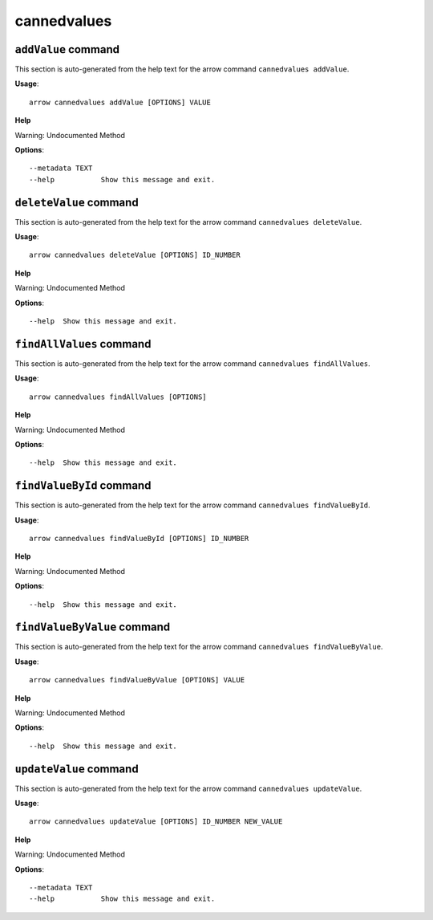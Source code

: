 cannedvalues
============

``addValue`` command
--------------------

This section is auto-generated from the help text for the arrow command
``cannedvalues addValue``.

**Usage**::

    arrow cannedvalues addValue [OPTIONS] VALUE

**Help**

Warning: Undocumented Method

**Options**::


      --metadata TEXT
      --help           Show this message and exit.
    

``deleteValue`` command
-----------------------

This section is auto-generated from the help text for the arrow command
``cannedvalues deleteValue``.

**Usage**::

    arrow cannedvalues deleteValue [OPTIONS] ID_NUMBER

**Help**

Warning: Undocumented Method

**Options**::


      --help  Show this message and exit.
    

``findAllValues`` command
-------------------------

This section is auto-generated from the help text for the arrow command
``cannedvalues findAllValues``.

**Usage**::

    arrow cannedvalues findAllValues [OPTIONS]

**Help**

Warning: Undocumented Method

**Options**::


      --help  Show this message and exit.
    

``findValueById`` command
-------------------------

This section is auto-generated from the help text for the arrow command
``cannedvalues findValueById``.

**Usage**::

    arrow cannedvalues findValueById [OPTIONS] ID_NUMBER

**Help**

Warning: Undocumented Method

**Options**::


      --help  Show this message and exit.
    

``findValueByValue`` command
----------------------------

This section is auto-generated from the help text for the arrow command
``cannedvalues findValueByValue``.

**Usage**::

    arrow cannedvalues findValueByValue [OPTIONS] VALUE

**Help**

Warning: Undocumented Method

**Options**::


      --help  Show this message and exit.
    

``updateValue`` command
-----------------------

This section is auto-generated from the help text for the arrow command
``cannedvalues updateValue``.

**Usage**::

    arrow cannedvalues updateValue [OPTIONS] ID_NUMBER NEW_VALUE

**Help**

Warning: Undocumented Method

**Options**::


      --metadata TEXT
      --help           Show this message and exit.
    
